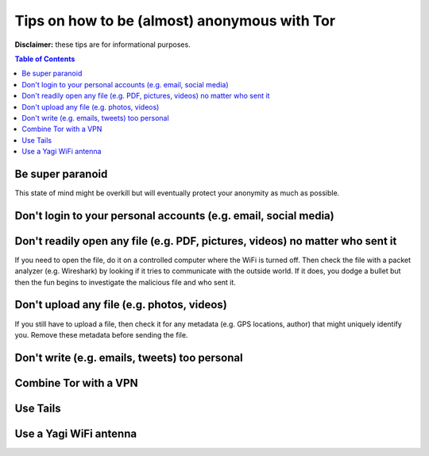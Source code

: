 =============================================
Tips on how to be (almost) anonymous with Tor
=============================================

**Disclaimer:** these tips are for informational purposes.

.. contents:: **Table of Contents**
   :depth: 5
   :local:
   :backlinks: top

.. Methods to be anonymous
.. Tips to follow to avoid being easily identified

Be super paranoid
=================
This state of mind might be overkill but will eventually protect your 
anonymity as much as possible.

Don't login to your personal accounts (e.g. email, social media)
================================================================

Don't readily open any file (e.g. PDF, pictures, videos) no matter who sent it
==============================================================================
If you need to open the file, do it on a controlled computer where the WiFi is turned off. Then
check the file with a packet analyzer (e.g. Wireshark) by looking if it tries to communicate 
with the outside world. If it does, you dodge a bullet but then the fun begins to investigate
the malicious file and who sent it.

Don't upload any file (e.g. photos, videos)
===========================================
If you still have to upload a file, then check it for any metadata (e.g. GPS locations, author) 
that might uniquely identify you. Remove these metadata before sending the file.

Don't write (e.g. emails, tweets) too personal
==============================================

Combine Tor with a VPN
======================

Use Tails
=========

Use a Yagi WiFi antenna
=======================
